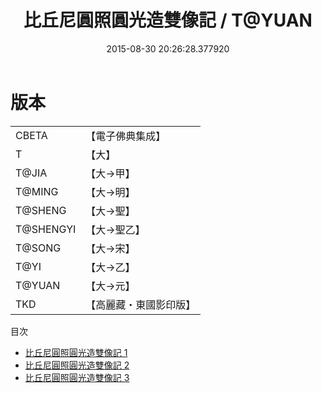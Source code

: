 #+TITLE: 比丘尼圓照圓光造雙像記 / T@YUAN

#+DATE: 2015-08-30 20:26:28.377920
* 版本
 |     CBETA|【電子佛典集成】|
 |         T|【大】     |
 |     T@JIA|【大→甲】   |
 |    T@MING|【大→明】   |
 |   T@SHENG|【大→聖】   |
 | T@SHENGYI|【大→聖乙】  |
 |    T@SONG|【大→宋】   |
 |      T@YI|【大→乙】   |
 |    T@YUAN|【大→元】   |
 |       TKD|【高麗藏・東國影印版】|
目次
 - [[file:KR6j0128_001.txt][比丘尼圓照圓光造雙像記 1]]
 - [[file:KR6j0128_002.txt][比丘尼圓照圓光造雙像記 2]]
 - [[file:KR6j0128_003.txt][比丘尼圓照圓光造雙像記 3]]
